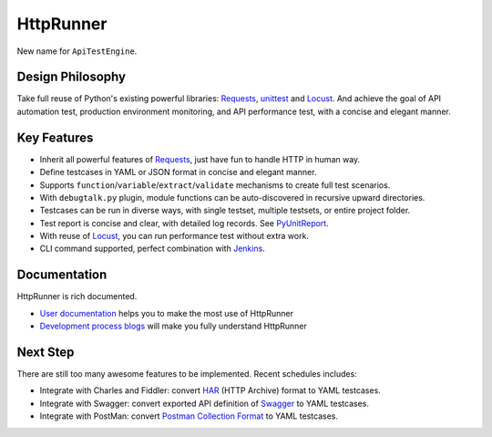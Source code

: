 HttpRunner
==========

.. image:: https://img.shields.io/github/license/HttpRunner/HttpRunner.svg
    :target: https://github.com/HttpRunner/HttpRunner/blob/master/LICENSE

.. image:: https://travis-ci.org/debugtalk/HttpRunner.svg?branch=master
    :target: https://travis-ci.org/HttpRunner/HttpRunner

.. image:: https://coveralls.io/repos/github/debugtalk/HttpRunner/badge.svg?branch=master
    :target: https://coveralls.io/github/debugtalk/HttpRunner?branch=master

.. image:: https://img.shields.io/pypi/v/HttpRunner.svg
    :target: https://pypi.python.org/pypi/HttpRunner

.. image:: https://img.shields.io/pypi/pyversions/HttpRunner.svg
    :target: https://pypi.python.org/pypi/HttpRunner


New name for ``ApiTestEngine``.

Design Philosophy
-----------------

Take full reuse of Python's existing powerful libraries: `Requests`_, `unittest`_ and `Locust`_. And achieve the goal of API automation test, production environment monitoring, and API performance test, with a concise and elegant manner.

Key Features
------------

- Inherit all powerful features of `Requests`_, just have fun to handle HTTP in human way.
- Define testcases in YAML or JSON format in concise and elegant manner.
- Supports ``function``/``variable``/``extract``/``validate`` mechanisms to create full test scenarios.
- With ``debugtalk.py`` plugin, module functions can be auto-discovered in recursive upward directories.
- Testcases can be run in diverse ways, with single testset, multiple testsets, or entire project folder.
- Test report is concise and clear, with detailed log records. See `PyUnitReport`_.
- With reuse of `Locust`_, you can run performance test without extra work.
- CLI command supported, perfect combination with `Jenkins`_.

Documentation
-------------

HttpRunner is rich documented.

- `User documentation`_ helps you to make the most use of HttpRunner
- `Development process blogs`_ will make you fully understand HttpRunner

Next Step
---------

There are still too many awesome features to be implemented. Recent schedules includes:

- Integrate with Charles and Fiddler: convert `HAR`_ (HTTP Archive) format to YAML testcases.
- Integrate with Swagger: convert exported API definition of `Swagger`_ to YAML testcases.
- Integrate with PostMan: convert `Postman Collection Format`_ to YAML testcases.


.. _Requests: http://docs.python-requests.org/en/master/
.. _unittest: https://docs.python.org/3/library/unittest.html
.. _Locust: http://locust.io/
.. _PyUnitReport: https://github.com/HttpRunner/PyUnitReport
.. _Jenkins: https://jenkins.io/index.html
.. _User documentation: http://httprunner.readthedocs.io/
.. _Development process blogs: http://debugtalk.com/tags/ApiTestEngine/
.. _HAR: http://httparchive.org/
.. _Swagger: https://swagger.io/
.. _Postman Collection Format : http://blog.getpostman.com/2015/06/05/travelogue-of-postman-collection-format-v2/

